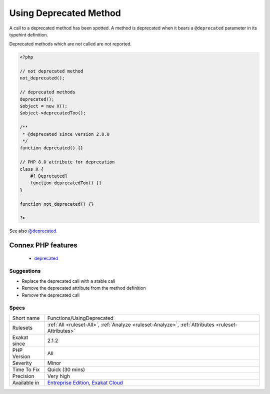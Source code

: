 .. _functions-usingdeprecated:

.. _using-deprecated-method:

Using Deprecated Method
+++++++++++++++++++++++

.. meta::
	:description:
		Using Deprecated Method: A call to a deprecated method has been spotted.
	:twitter:card: summary_large_image
	:twitter:site: @exakat
	:twitter:title: Using Deprecated Method
	:twitter:description: Using Deprecated Method: A call to a deprecated method has been spotted
	:twitter:creator: @exakat
	:twitter:image:src: https://www.exakat.io/wp-content/uploads/2020/06/logo-exakat.png
	:og:image: https://www.exakat.io/wp-content/uploads/2020/06/logo-exakat.png
	:og:title: Using Deprecated Method
	:og:type: article
	:og:description: A call to a deprecated method has been spotted
	:og:url: https://php-tips.readthedocs.io/en/latest/tips/Functions/UsingDeprecated.html
	:og:locale: en
A call to a deprecated method has been spotted. A method is deprecated when it bears a ``@deprecated`` parameter in its typehint definition.

Deprecated methods which are not called are not reported.

.. code-block:: php
   
   <?php
   
   // not deprecated method
   not_deprecated();
   
   // deprecated methods
   deprecated();
   $object = new X();
   $object->deprecatedToo();
   
   /**
    * @deprecated since version 2.0.0
    */
   function deprecated() {}
   
   // PHP 8.0 attribute for deprecation
   class X {
       #[ Deprecated]
       function deprecatedToo() {}
   }
   
   function not_deprecated() {}
   
   ?>

See also `@deprecated <https://docs.phpdoc.org/latest/references/phpdoc/tags/deprecated.html>`_.

Connex PHP features
-------------------

  + `deprecated <https://php-dictionary.readthedocs.io/en/latest/dictionary/deprecated.ini.html>`_


Suggestions
___________

* Replace the deprecated call with a stable call
* Remove the deprecated attribute from the method definition
* Remove the deprecated call




Specs
_____

+--------------+-------------------------------------------------------------------------------------------------------------------------+
| Short name   | Functions/UsingDeprecated                                                                                               |
+--------------+-------------------------------------------------------------------------------------------------------------------------+
| Rulesets     | :ref:`All <ruleset-All>`, :ref:`Analyze <ruleset-Analyze>`, :ref:`Attributes <ruleset-Attributes>`                      |
+--------------+-------------------------------------------------------------------------------------------------------------------------+
| Exakat since | 2.1.2                                                                                                                   |
+--------------+-------------------------------------------------------------------------------------------------------------------------+
| PHP Version  | All                                                                                                                     |
+--------------+-------------------------------------------------------------------------------------------------------------------------+
| Severity     | Minor                                                                                                                   |
+--------------+-------------------------------------------------------------------------------------------------------------------------+
| Time To Fix  | Quick (30 mins)                                                                                                         |
+--------------+-------------------------------------------------------------------------------------------------------------------------+
| Precision    | Very high                                                                                                               |
+--------------+-------------------------------------------------------------------------------------------------------------------------+
| Available in | `Entreprise Edition <https://www.exakat.io/entreprise-edition>`_, `Exakat Cloud <https://www.exakat.io/exakat-cloud/>`_ |
+--------------+-------------------------------------------------------------------------------------------------------------------------+


